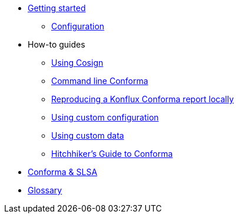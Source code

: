 
* xref:getting-started.adoc[Getting started]
** xref:configuration.adoc[Configuration]

* How-to guides
** xref:cosign.adoc[Using Cosign]
** xref:cli.adoc[Command line Conforma]
** xref:reproducing-an-rhtap-report.adoc[Reproducing a Konflux Conforma report locally]
** xref:custom-config.adoc[Using custom configuration]
** xref:custom-data.adoc[Using custom data]
** xref:hitchhikers-guide.adoc[Hitchhiker's Guide to Conforma]

* xref:slsa.adoc[Conforma & SLSA]

* xref:glossary.adoc[Glossary]
